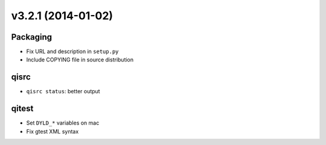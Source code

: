 v3.2.1 (2014-01-02)
===================

Packaging
----------

* Fix URL and description in ``setup.py``
* Include COPYING file in source distribution

qisrc
-----

* ``qisrc status``: better output

qitest
------

* Set ``DYLD_*`` variables on mac
* Fix gtest XML syntax
